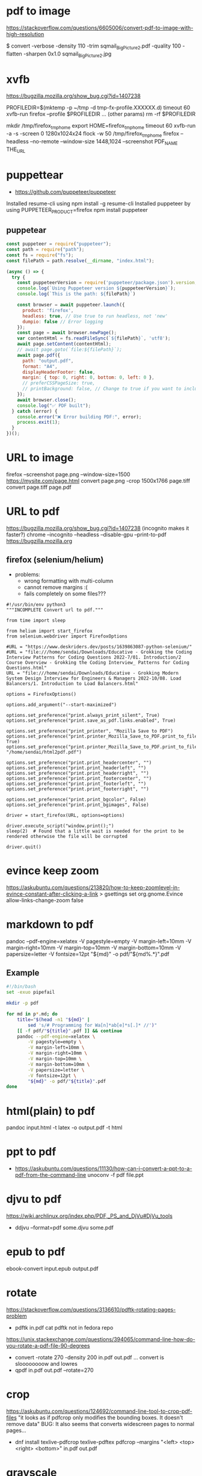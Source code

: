 * pdf to image

https://stackoverflow.com/questions/6605006/convert-pdf-to-image-with-high-resolution

$ convert -verbose -density 110 -trim sqmail_Big_Picture2.pdf -quality 100 -flatten -sharpen 0x1.0 sqmail_Big_Picture2.jpg

* xvfb

https://bugzilla.mozilla.org/show_bug.cgi?id=1407238

PROFILEDIR=$(mktemp -p ~/tmp -d tmp-fx-profile.XXXXXX.d)
timeout 60 xvfb-run firefox --profile $PROFILEDIR ... (other params)
rm -rf $PROFILEDIR

mkdir /tmp/firefox_tmp_home
export HOME=firefox_tmp_home
timeout 60 xvfb-run -a -s -screen 0 1280x1024x24 flock -w 50 /tmp/firefox_tmp_home firefox --headless --no-remote --window-size 1448,1024
--screenshot PDF_NAME THE_URL

* puppettear

- https://github.com/puppeteer/puppeteer

Installed resume-cli using npm install -g resume-cli
Installed puppeteer by using PUPPETEER_PRODUCT=firefox npm install puppeteer

** puppetear

#+begin_src javascript
const puppeteer = require("puppeteer");
const path = require("path");
const fs = require("fs");
const filePath = path.resolve(__dirname, "index.html");

(async () => {
  try {
    const puppeteerVersion = require('puppeteer/package.json').version;
    console.log(`Using Puppeteer version ${puppeteerVersion}`);
    console.log(`This is the path: ${filePath}`)

    const browser = await puppeteer.launch({
      product: 'firefox',
      headless: true, // Use true to run headless, not 'new'
      dumpio: false // Error logging
    });
    const page = await browser.newPage();
    var contentHtml = fs.readFileSync(`${filePath}`, 'utf8');
    await page.setContent(contentHtml);
    // await page.goto(`file:${filePath}`);
    await page.pdf({
      path: "output.pdf",
      format: "A4",
      displayHeaderFooter: false,
      margin: { top: 0, right: 0, bottom: 0, left: 0 },
      // preferCSSPageSize: true,
      // printBackground: false, // Change to true if you want to include background
    });
    await browser.close();
    console.log("✅ PDF built");
  } catch (error) {
    console.error("❌ Error building PDF:", error);
    process.exit(1);
  }
})();
#+end_src

* URL to image
firefox --screenshot page.png --window-size=1500 https://mysite.com/page.html
convert page.png -crop 1500x1766 page.tiff
convert page.tiff page.pdf
* URL to pdf
https://bugzilla.mozilla.org/show_bug.cgi?id=1407238
(incognito makes it faster?)
chrome --incognito --headless --disable-gpu --print-to-pdf https://bugzilla.mozilla.org
** firefox (selenium/helium)

- problems:
  - wrong formatting with multi-column
  - cannot remove margins :(
  - fails completely on some files???

# Scale: fit to page width
# Margins: none / -default-
# Format: original / -simplified-
# Options: "print backgrounds" "print headers and footers"
#
# https://www.deskriders.dev/posts/1640791840-selenium-firefox-and-saving-webpage-as-pdf/
# https://searchfox.org/mozilla-central/source/modules/libpref/init/all.js
# https://searchfox.org/mozilla-central/source/widget/nsPrintSettingsService.cpp

#+begin_src
#!/usr/bin/env python3
"""INCOMPLETE Convert url to pdf."""

from time import sleep

from helium import start_firefox
from selenium.webdriver import FirefoxOptions

#URL = "https://www.deskriders.dev/posts/1639863087-python-selenium/"
#URL = "file:///home/sendai/Downloads/Educative - Grokking the Coding Interview Patterns for Coding Questions 2022-7/01. Introduction/2 Course Overview - Grokking the Coding Interview_ Patterns for Coding Questions.html"
URL = "file:///home/sendai/Downloads/Educative - Grokking Modern System Design Interview for Engineers & Managers 2022-10/08. Load Balancers/1. Introduction to Load Balancers.html"

options = FirefoxOptions()

options.add_argument("--start-maximized")

options.set_preference("print.always_print_silent", True)
options.set_preference("print.save_as_pdf.links.enabled", True)

options.set_preference("print_printer", "Mozilla Save to PDF")
options.set_preference("print.printer_Mozilla_Save_to_PDF.print_to_file", True)
options.set_preference("print.printer_Mozilla_Save_to_PDF.print_to_filename", "/home/sendai/html2pdf.pdf")

options.set_preference("print.print_headercenter", "")
options.set_preference("print.print_headerleft", "")
options.set_preference("print.print_headerright", "")
options.set_preference("print.print_footercenter", "")
options.set_preference("print.print_footerleft", "")
options.set_preference("print.print_footerright", "")

options.set_preference("print.print_bgcolor", False)
options.set_preference("print.print_bgimages", False)

driver = start_firefox(URL, options=options)

driver.execute_script("window.print();")
sleep(2)  # Found that a little wait is needed for the print to be rendered otherwise the file will be corrupted

driver.quit()
#+end_src

* evince keep zoom
  https://askubuntu.com/questions/213820/how-to-keep-zoomlevel-in-evince-constant-after-clicking-a-link
  > gsettings set org.gnome.Evince allow-links-change-zoom false
* markdown    to pdf
pandoc --pdf-engine=xelatex -V pagestyle=empty -V margin-left=10mm -V margin-right=10mm -V margin-top=10mm -V margin-bottom=10mm -V papersize=letter -V fontsize=12pt "${md}" -o pdf/"${md%.*}".pdf
** Example
#+begin_src bash
#!/bin/bash
set -exuo pipefail

mkdir -p pdf

for md in p*.md; do
	title="$(head -n1 "${md}" |
		sed 's/# Programming for Wa[n]*ab[e]*s[.]* //')"
	[[ -f pdf/"${title}".pdf ]] && continue
	pandoc --pdf-engine=xelatex \
		-V pagestyle=empty \
		-V margin-left=10mm \
		-V margin-right=10mm \
		-V margin-top=10mm \
		-V margin-bottom=10mm \
		-V papersize=letter \
		-V fontsize=12pt \
		"${md}" -o pdf/"${title}".pdf
done
#+end_src
* html(plain) to pdf
pandoc input.html -t latex -o output.pdf
-t html
* ppt         to pdf
- https://askubuntu.com/questions/11130/how-can-i-convert-a-ppt-to-a-pdf-from-the-command-line
  unoconv -f pdf file.ppt
* djvu        to pdf
https://wiki.archlinux.org/index.php/PDF,_PS_and_DjVu#DjVu_tools
- ddjvu --format=pdf some.djvu some.pdf
* epub        to pdf
ebook-convert input.epub output.pdf
* rotate
https://stackoverflow.com/questions/3136610/pdftk-rotating-pages-problem
- pdftk in.pdf cat
  pdftk not in fedora repo
https://unix.stackexchange.com/questions/394065/command-line-how-do-you-rotate-a-pdf-file-90-degrees
- convert -rotate 270 -density 200 in.pdf out.pdf
  ... convert is sloooooooow and lowres
- qpdf in.pdf out.pdf --rotate=270
* crop
https://askubuntu.com/questions/124692/command-line-tool-to-crop-pdf-files
"it looks as if pdfcrop only modifies the bounding boxes. It doesn't remove data"
BUG: It also seems that converts widescreen pages to normal pages...
- dnf install texlive-pdfcrop texlive-pdftex
  pdfcrop --margins "<left> <top> <right> <bottom>" in.pdf out.pdf
* grayscale
https://unix.stackexchange.com/questions/93959/how-to-convert-a-color-pdf-to-black-white
gs -sOutputFile=output.pdf \
   -q -dNOPAUSE -dBATCH -dSAFER \
   -sDEVICE=pdfwrite \
   -dCompatibilityLevel=1.3 \
   -dPDFSETTINGS=/screen \
   -dEmbedAllFonts=true \
   -dSubsetFonts=true \
   -sColorConversionStrategy=/Mono \
   -sColorConversionStrategyForImages=/Mono \
   -sProcessColorModel=/DeviceGray \
   $1
https://unix.stackexchange.com/questions/327697/convert-pdf-font-colors-to-monochrome-black
./gs907 -sDEVICE=psmono -o out.ps -f in.pdf
Note: the PSMono device will flatten your file and make the content text not selectable.
> convert -monochrome in.pdf out.pdf # eats memory/CPU
* merge/concat with Index
https://unix.stackexchange.com/questions/368415/merge-pdf-files-and-automatically-create-a-table-of-contents-with-each-file-as-a
#+begin_src bash
#!/bin/bash
set -exuo pipefail
tp="tmp.pdf"
td="data"
for i in *.pdf; do
    echo "Bookmarking $i"
    printf "BookmarkBegin\nBookmarkTitle: %s\nBookmarkLevel: 1\nBookmarkPageNumber: 1\n" "${i%.*}"> "$td"
    pdftk "$i" update_info "$td" output "$tp"
    mv "$tp" "$i"
done
pdftk *.pdf cat output myBook.pdf
#+end_src
* remove last page
https://stackoverflow.com/questions/17705974/remove-the-last-page-of-a-pdf-file-using-pdftk
pdftk infile.pdf cat 1-r2 output outfile.pdf
* extract pages
https://linuxhint.com/extract-pdf-pages-linux/
pdftk adv_bash_scripting.pdf cat 3-8 output output.pdf
53-103
1032-1171
1624-1933
2332-2418
2506-2539
2965-3212
3500-3538
3755-3817
4185
* lower resolution / reduce size
https://www.digitalocean.com/community/tutorials/reduce-pdf-file-size-in-linux
gs -sDEVICE=pdfwrite -dCompatibilityLevel=1.4 -dPDFSETTINGS=/default -dNOPAUSE -dQUIET -dBATCH -sOutputFile=sig22_GRIS-lowres.pdf sig22_GRIS.pdf
| Option                  | Description                                                                     |
|-------------------------+---------------------------------------------------------------------------------|
| -dPDFSETTINGS=/screen   | Has a lower quality and smaller size. (72 dpi)                                  |
| -dPDFSETTINGS=/ebook    | Has a better quality, but has a slightly larger size (150 dpi)                  |
| -dPDFSETTINGS=/prepress | Output is of a higher size and quality (300 dpi)                                |
| -dPDFSETTINGS=/printer  | Output is of a printer type quality (300 dpi)                                   |
| -dPDFSETTINGS=/default  | Selects the output which is useful for multiple purposes. Can cause large PDFS. |
